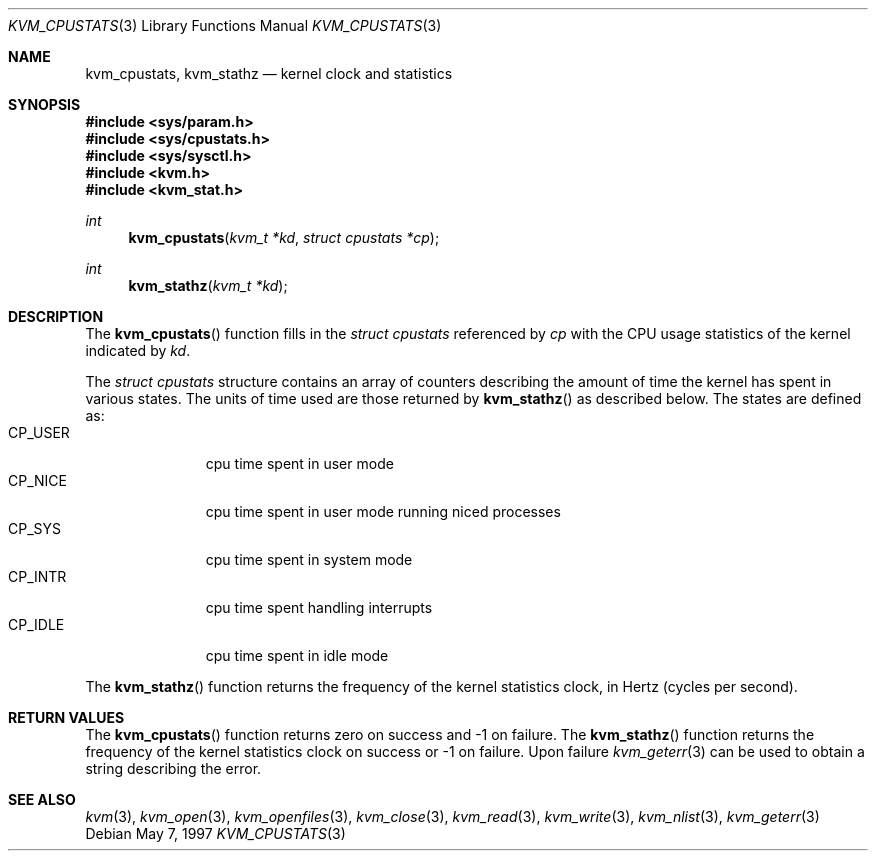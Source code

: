 .\"
.\" Copyright (c) 1997 Berkeley Software Design, Inc. All rights reserved.
.\" The Berkeley Software Design Inc. software License Agreement specifies
.\" the terms and conditions for redistribution.
.\"	BSDI kvm_cpustats.3,v 2.1 1997/05/25 15:08:59 jch Exp
.\"
.Dd May 7, 1997
.Dt KVM_CPUSTATS 3
.Os
.Sh NAME
.Nm kvm_cpustats ,
.Nm kvm_stathz
.Nd kernel clock and statistics
.Sh SYNOPSIS
.Fd #include <sys/param.h>
.Fd #include <sys/cpustats.h>
.Fd #include <sys/sysctl.h>
.Fd #include <kvm.h>
.Fd #include <kvm_stat.h>
.br
.Ft int
.Fn kvm_cpustats "kvm_t *kd" "struct cpustats *cp"
.Ft int
.Fn kvm_stathz "kvm_t *kd"
.Sh DESCRIPTION
The
.Fn kvm_cpustats
function fills in the 
.Va struct cpustats
referenced by
.Fa cp
with the CPU usage statistics of the kernel indicated by
.Fa kd .
.Pp
The 
.Va struct cpustats
structure contains an array of counters describing the
amount of time the kernel has spent in various states.  
The units of time used are those returned by
.Fn kvm_stathz
as described below.
The states are defined as:
.Bl -tag -width CP_USERXX -compact
.It CP_USER
cpu time spent in user mode
.It CP_NICE
cpu time spent in user mode running niced processes
.It CP_SYS
cpu time spent in system mode
.It CP_INTR
cpu time spent handling interrupts
.It CP_IDLE
cpu time spent in idle mode
.El
.Pp
The
.Fn kvm_stathz
function returns the frequency of the kernel statistics clock, in
Hertz
.Pq cycles per second Ns .
.Sh RETURN VALUES
The
.Fn kvm_cpustats
function returns zero on success and -1 on failure.  
The
.Fn kvm_stathz
function returns the frequency of the kernel statistics clock on
success or -1 on failure.
Upon failure
.Xr kvm_geterr 3
can be used to obtain a string describing the error.
.Sh SEE ALSO
.Xr kvm 3 ,
.Xr kvm_open 3 ,
.Xr kvm_openfiles 3 ,
.Xr kvm_close 3 ,
.Xr kvm_read 3 ,
.Xr kvm_write 3 ,
.Xr kvm_nlist 3 ,
.Xr kvm_geterr 3

